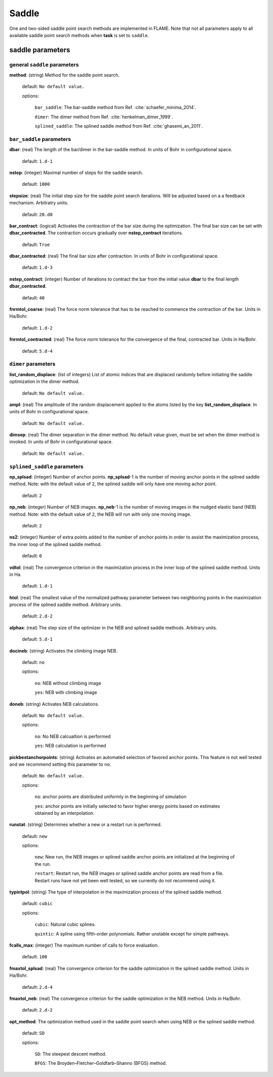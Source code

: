 .. _saddle:

===========
Saddle
===========

One and two-sided saddle point search methods 
are implemented in FLAME. Note that not all 
parameters apply to 
all available saddle point search methods
when **task** is set to ``saddle``.


saddle parameters
=================================

general ``saddle`` parameters
------------------------------------------

**method**: (string) Method for the saddle point search.

    default: ``No default value.``

    options:
        
         ``bar_saddle``:  The bar-saddle method from Ref. :cite:`schaefer_minima_2014`.
    
         ``dimer``: The dimer method from Ref. :cite:`henkelman_dimer_1999`.
    
         ``splined_saddle``: The splined saddle method from Ref. :cite:`ghasemi_an_2011`.
    
``bar_saddle`` parameters
-----------------------------------

**dbar**: (real) The length of the bar/dimer in the bar-saddle method. In units of Bohr in configurational space.

   default: ``1.d-1``

**nstep**: (integer) Maximal number of steps for the saddle search.

   default: ``1000``

**stepsize**: (real) The initial step size for the saddle point search iterations. Will be adjusted based on a
a feedback mechanism. Arbitratry units.

   default: ``20.d0``

**bar_contract**: (logical) Activates the contraction of the bar size during
the optimization. The final bar size can be set with **dbar_contracted**.
The contraction occurs gradually over **nstep_contract** iterations.

   default: ``True``

**dbar_contracted**: (real) The final bar size after contraction. In units of Bohr in configurational space.

   default: ``1.d-3``

**nstep_contract**: (integer) Number of iterations to contract the bar from the
initial value **dbar** to the final length **dbar_contracted**. 

   default: ``40``

**fnrmtol_coarse**: (real)  The force norm tolerance that has to be
reached to commence the contraction of the bar. Units in Ha/Bohr.

   default: ``1.d-2``

**fnrmtol_contracted**: (real) The force norm tolerance 
for the convergence of the final, contracted bar. Units in Ha/Bohr.

   default: ``5.d-4``


``dimer`` parameters
-----------------------------------

**list_random_displace**: (list of integers) List of atomic indices that are 
displaced randomly before initiating
the saddle optimization in the dimer method.

   default: ``No default value.``

**ampl**: (real) The amplitude of the random displacement applied to 
the atoms listed by the key **list_random_displace**. In units of Bohr in configurational space.

   default: ``No default value.``

**dimsep**: (real) The dimer separation in the dimer method. 
No default value given, must be set when the dimer method is invoked.
In units of Bohr in configurational space.

   default: ``No default value.``


``splined_saddle`` parameters
-----------------------------------

**np_splsad**: (integer) Number of anchor points.
**np_splsad**-1 is the number of moving anchor points in the splined saddle method.
Note: with the default value of ``2``, the splined saddle will only have one moving achor point.

   default: ``2``

**np_neb**: (integer) Number of NEB images. 
**np_neb**-1 is the number of moving images in the nudged elastic band (NEB) method.
Note: with the default value of ``2``, the NEB will run with only one moving image.

   default: ``2``

**ns2**: (integer) Number of extra points added to the number of anchor points in order to
assist the maximization process, the inner loop of the splined saddle method.

   default: ``0``

**vdtol**: (real) The convergence criterion in the maximization process in
the inner loop of the splined saddle method. Units in Ha.

   default: ``1.d-1``

**htol**: (real) The smallest value of the normalized pathway parameter between
two neighboring points in the maximization process of the splined saddle method.
Arbitrary units.


   default: ``2.d-2``

**alphax**: (real) The step size of the optimizer in the NEB and splined saddle methods.
Arbitrary units.

   default: ``5.d-1``

**docineb**: (string) Activates the climbing image NEB.

   default: ``no``

   options: 

         ``no``: NEB without climbing image

         ``yes``: NEB with climbing image

**doneb**: (string) Activates NEB calculations.

   default: ``No default value.``

   options: 

         ``no``: No NEB calcualtion is performed

         ``yes``: NEB calculation is performed

**pickbestanchorpoints**: (string) Activates an automated selection of favored anchor points. 
This feature is not well tested and we recommend setting this parameter to ``no``.

   default: ``No default value.``

   options: 

         ``no``: anchor points are distributed uniformly in the beginning of simulation

         ``yes``: anchor points are initially selected to favor higher energy points based on estimates obtained by an interpolation.


**runstat**: (string) Determines whether a new or a restart run is performed.

   default: ``new``

   options:

         ``new``: New run, the NEB images or splined saddle anchor points are initialized at the beginning of the run.

         ``restart``: Restart run, the NEB images or splined saddle anchor points are read from a file. Restart runs have not yet been well tested,
         so we currently do not recommend using it.

**typintpol**: (string) The type of interpolation in the maximization process of the splined saddle method.

   default: ``cubic``

   options:

         ``cubic``: Natural cubic splines.

         ``quintic``: A spline using fifth-order polynomials. Rather unstable except for simple pathways.

**fcalls_max**: (integer) The maximum number of calls to force evaluation.

   default: ``100``

**fmaxtol_splsad**: (real) The convergence criterion for the saddle optimization
in the splined saddle method. Units in Ha/Bohr.

   default: ``2.d-4``

**fmaxtol_neb**: (real) The convergence criterion for the saddle optimization
in the NEB method. Units in Ha/Bohr.

   default: ``2.d-2``

**opt_method**: The optimization method used in the saddle point search
when using NEB or the splined saddle method.

   default: ``SD``

   options:

         ``SD``: The steepest descent method.

         ``BFGS``: The Broyden–Fletcher–Goldfarb–Shanno (BFGS) method.

